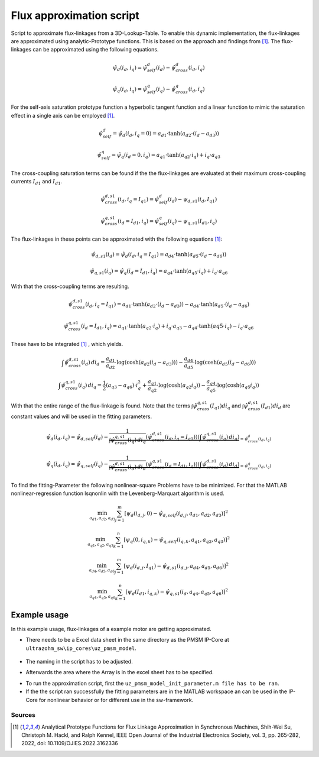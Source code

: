 .. _uz_flux_approximation_script:

=========================
Flux approximation script
=========================

Script to approximate flux-linkages from a 3D-Lookup-Table. 
To enable this dynamic implementation, the flux-linkages are approximated using analytic-Prototype functions.
This is based on the approach and findings from [#Shih_Wei_Su_flux_approximation]_.
The flux-linkages can be approximated using the following equations. 

.. math::
  
    \hat{\psi}_{d}(i_{d},i_{q}) = \hat{\psi}_{self}^{d}(i_{d}) - \hat{\psi}_{cross}^{d}(i_{d},i_{q})

.. math::
 
    \hat{\psi}_{q}(i_{d},i_{q}) = \hat{\psi}_{self}^{q}(i_{q})-\hat{\psi}_{cross}^{q}(i_{d},i_{q})

For the self-axis saturation prototype function a hyperbolic tangent function and a linear function to mimic the saturation effect in a single axis can be employed [#Shih_Wei_Su_flux_approximation]_.

.. math::

    \hat\psi_{self}^{d} = \hat\psi_{d}(i_{d},i_{q}=0) = a_{d1} \cdot \tanh(a_{d2} \cdot (i_{d}-a_{d3}))

.. math::

    \hat\psi_{self}^{q} = \hat\psi_{q}(i_{d}=0,i_{q}) = a_{q1} \cdot \tanh(a_{q2} \cdot i_{q})+ i_{q} \cdot a_{q3}

The cross-coupling saturation terms can be found if the the flux-linkages are evaluated at their maximum cross-coupling currents :math:`I_{d1}` and :math:`I_{d1}`.

.. math::

    \hat{\psi}_{cross}^{d,s1}(i_{d},i_{q}=I_{q1}) = \hat{\psi}_{self}^{d}(i_{d})-\psi_{d,s1}(i_{d},I_{q1})
  
.. math::

    \hat{\psi}_{cross}^{q,s1}(i_{d}=I_{d1},i_{q}) = \hat{\psi}_{self}^{q}(i_{q})-\psi_{q,s1}(I_{d1},i_{q})

The flux-linkages in these points can be approximated with the following equations [#Shih_Wei_Su_flux_approximation]_: 

.. math:: 

    \hat\psi_{d,s1}(i_{d}) = \hat\psi_{d}(i_{d},i_{q}=I_{q1}) = a_{d4} \cdot \tanh(a_{d5} \cdot (i_{d}-a_{d6}))

.. math::

    \hat\psi_{q,s1}(i_{q}) = \hat\psi_{q}(i_{d}=I_{d1},i_{q}) = a_{q4} \cdot \tanh(a_{q5} \cdot i_{q})+ i_{q} \cdot a_{q6}

With that the cross-coupling terms are resulting.

.. math:: 

    \hat\psi_{cross}^{d,s1}(i_{d},i_{q}=I_{q1}) = a_{d1} \cdot \tanh(a_{d2} \cdot (i_{d}-a_{d3})) - a_{d4} \cdot \tanh(a_{d5} \cdot (i_{d}-a_{d6})

.. math::

    \hat\psi_{cross}^{q,s1}(i_{d}=I_{d1},i_{q}) = a_{q1} \cdot \tanh(a_{q2} \cdot i_{q})+ i_{q} \cdot a_{q3} - a_{q4} \cdot \tanh(a{q5} \cdot i_{q})- i_{q} \cdot a_{q6}

These have to be integrated [#Shih_Wei_Su_flux_approximation]_ , which yields.

.. math::

    \int \hat{\psi}_{cross}^{d,s1}(i_{d}) \, di_{d} = \frac{a_{d1}}{a_{d2}} \cdot \log(\cosh(a_{d2}(i_{d}-a_{d3}))) - \frac{a_{d4}}{a_{d5}} \cdot \log(\cosh(a_{d5}(i_{d}-a_{d6})))

.. math::

    \int \hat{\psi}_{cross}^{q,s1}(i_{q}) \, di_{q} = \frac{1}{2}(a_{q3}-a_{q6}) \cdot i_{q}^2 + \frac{a_{q1}}{a_{q2}} \cdot \log(\cosh(a_{q2}i_{q})) - \frac{a_{q4}}{a_{q5}} \cdot \log(\cosh(a_{q5}i_{q}))

With that the entire range of the flux-linkage is found. Note that the terms :math:`\int \hat{\psi}_{cross}^{q,s1}(I_{q1}) di_{q}` and :math:`\int \hat{\psi}_{cross}^{d,s1}(I_{d1}) di_{d}` are constant values and will be used in the fitting parameters.

.. math::

    \hat{\psi}_{d}(i_{d},i_{q}) = \hat{\psi}_{d,self}(i_{d}) - \underbrace{\frac{1}{\int \hat{\psi}_{cross}^{q,s1}(i_{q}) \, di_{q}} \left( \hat{\psi}_{cross}^{d,s1}(i_{d},i_{q}=I_{q1}) \right) \left( \int \hat{\psi}_{cross}^{q,s1}(i_{q}) \, di_{q} \right)}_{=\hat{\psi}_{cross}^{d}(i_{d},i_{q})}

.. math::

    \hat{\psi}_{q}(i_{d},i_{q}) = \hat{\psi}_{q,self}(i_{q}) - \underbrace{\frac{1}{\int \hat{\psi}_{cross}^{d,s1}(i_{d}) \, di_{d}} \left( \hat{\psi}_{cross}^{q,s1}(i_{d}=I_{d1},i_{q}) \right) \left( \int \hat{\psi}_{cross}^{d,s1}(i_{d}) \, di_{d} \right)}_{=\hat{\psi}_{cross}^{q}(i_{d},i_{q})}

To find the fitting-Parameter the following nonlinear-square Problems have to be minimized. 
For that the MATLAB  nonlinear-regression function lsqnonlin with the Levenberg-Marquart algorithm is used.

.. math::

    \min_{a_{d1},a_{d2},a_{d3}} \sum_{j=1}^{m} \left[ \psi_{d} \left(i_{d,j}, 0\right) - \hat{\psi}_{d,self}\left(i_{d,j},a_{d1},a_{d2},a_{d3}\right) \right]^2 

.. math::

    \min_{a_{q1},a_{q2},a_{q3}} \sum_{k=1}^{n} \left[ \psi_{q} \left( 0, i_{q,k}\right) - \hat{\psi}_{q,self}\left(i_{q,k},a_{q1},a_{q2},a_{q3}\right) \right]^2 

.. math::
  
    \min_{a_{d4},a_{d5},a_{d6}} \sum_{j=1}^{m} \left[ \psi_{d} \left(i_{d,j}, I_{q1}\right) - \hat{\psi}_{d,s1}\left(i_{d,j},a_{d4},a_{d5},a_{d6}\right) \right]^2 

.. math::
  
    \min_{a_{q4},a_{q5},a_{q6}} \sum_{k=1}^{n} \left[ \psi_{d} \left(I_{d1}, i_{q,k}\right) - \hat{\psi}_{q,s1}\left(i_{d},a_{q4},a_{q5},a_{q6}\right) \right]^2 

Example usage
=============

In this example usage, flux-linkages of a example motor are getting approximated.

- There needs to be a Excel data sheet in the same directory as the PMSM IP-Core at ``ultrazohm_sw\ip_cores\uz_pmsm_model``.

.. figure:: flux_linkage_LUT.jpg
  :align: center

- The naming in the script has to be adjusted. 

.. code-block:: matlab
    :linenos:
    :caption: Example to get data out of a Excel data sheet.

    ...
    FluxMapData = readtable('FluxMapData_Prototyp_1000rpm_');
    ...

- Afterwards the area where the Array is in the excel sheet has to be specified. 
  
.. code-block:: matlab
    :linenos:
    :caption: Example to specify array location and size.

    ...
    % Currents
    id = FluxMapData{1,1:20};
    iq = FluxMapData{22:41,1};
    %Psi_d
    psi_d = FluxMapData{43:62,1:20}*(1e-3);
    %Psi_q
    psi_q = FluxMapData{108:127,1:20}*(1e-3);
    ...

- To run the approximation script, first the ``uz_pmsm_model_init_parameter.m file has to be ran``.
- If the the script ran successfully the fitting parameters are in the MATLAB workspace an can be used in the IP-Core for nonlinear behavior or for different use in the sw-framework. 

Sources
-------

.. [#Shih_Wei_Su_flux_approximation] Analytical Prototype Functions for Flux Linkage Approximation in Synchronous Machines, Shih-Wei Su, Christoph M. Hackl, and Ralph Kennel, IEEE Open Journal of the Industrial Electronics Society, vol. 3, pp. 265-282, 2022, doi: 10.1109/OJIES.2022.3162336